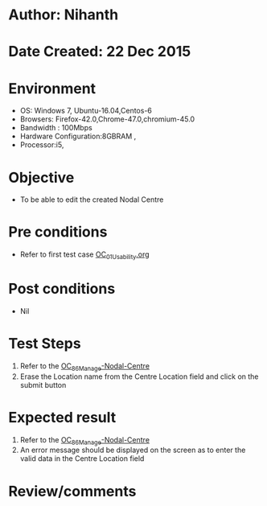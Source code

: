 * Author: Nihanth
* Date Created: 22 Dec 2015
* Environment
  - OS: Windows 7, Ubuntu-16.04,Centos-6
  - Browsers: Firefox-42.0,Chrome-47.0,chromium-45.0
  - Bandwidth : 100Mbps
  - Hardware Configuration:8GBRAM , 
  - Processor:i5,

* Objective
  - To be able to edit the created Nodal Centre

* Pre conditions
  - Refer to first test case [[https://github.com/vlead/outreach-portal/blob/master/test-cases/integration_test-cases/OC/OC_01_Usability.org][OC_01_Usability.org]]

* Post conditions
  - Nil
* Test Steps
  1. Refer to the [[https://github.com/vlead/outreach-portal/blob/master/test-cases/integration_test-cases/OC/OC_86_Manage%2Nodal-Centre.org][OC_86_Manage-Nodal-Centre]]
  2. Erase the Location name from the Centre Location field and click on the submit button
* Expected result
  1. Refer to the  [[https://github.com/vlead/outreach-portal/blob/master/test-cases/integration_test-cases/OC/OC_86_Manage%2Nodal-Centre.org][OC_86_Manage-Nodal-Centre]] 
  2. An error message should be displayed on the screen as to enter the valid data in the Centre Location field

* Review/comments



